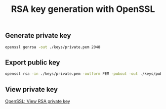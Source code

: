 #+TITLE: RSA key generation with OpenSSL
#+PROPERTY: header-args:sh :session *shell rsa-key-generation sh* :results silent raw

** Generate private key

#+BEGIN_SRC sh
openssl genrsa -out ./keys/private.pem 2048
#+END_SRC

** Export public key

#+BEGIN_SRC sh
openssl rsa -in ./keys/private.pem -outform PEM -pubout -out ./keys/public.pem
#+END_SRC

** View private key

[[https://github.com/cryptokasten/openssl-view-rsa-private-key][OpenSSL: View RSA private key]]
